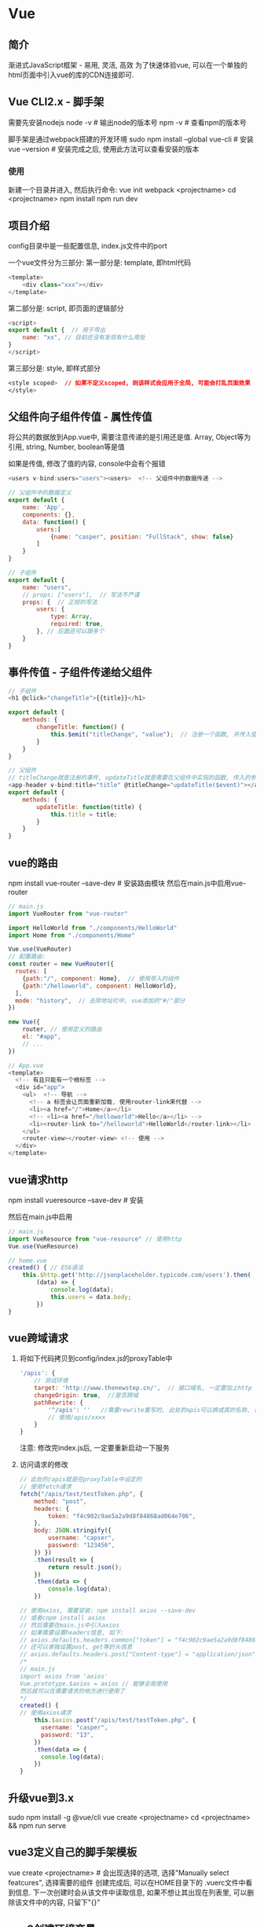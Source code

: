 * Vue
** 简介
渐进式JavaScript框架 - 易用, 灵活, 高效
为了快速体验vue, 可以在一个单独的html页面中引入vue的库的CDN连接即可.

** Vue CLI2.x - 脚手架
需要先安装nodejs
node -v  # 输出node的版本号
npm -v  # 查看npm的版本号

脚手架是通过webpack搭建的开发环境
sudo npm install --global vue-cli # 安装
vue --version  # 安装完成之后, 使用此方法可以查看安装的版本

*** 使用
新建一个目录并进入, 然后执行命令:
vue init webpack <projectname>
cd <projectname>
npm install
npm run dev

** 项目介绍
config目录中是一些配置信息, index.js文件中的port

一个vue文件分为三部分:
第一部分是: template, 即html代码
#+BEGIN_SRC js
<template>
    <div class="xxx"></div>
</template>
#+END_SRC
第二部分是: script, 即页面的逻辑部分
#+BEGIN_SRC js
<script>
export default {  // 用于导出
    name: "xx", // 目前还没有发现有什么用处
}
</script>
#+END_SRC
第三部分是: style, 即样式部分
#+BEGIN_SRC css
<style scoped>  // 如果不定义scoped, 则该样式会应用于全局, 可能会打乱页面效果
</style>
#+END_SRC

** 父组件向子组件传值 - 属性传值
将公共的数据放到App.vue中, 需要注意传递的是引用还是值.
Array, Object等为引用, string, Number, boolean等是值

如果是传值, 修改了值的内容, console中会有个报错

#+BEGIN_SRC js
<users v-bind:users="users"><users>  <!-- 父组件中的数据传递 -->

// 父组件中的数据定义
export default {
    name: 'App',
    components: {},
    data: function() {
        users:[
            {name: "casper", position: "FullStack", show: false}
        ]
    }
}

// 子组件
export default {
    name: "users",
    // props: ["users"],  // 写法不严谨
    props: {  // 正规的写法
        users: {
            type: Array,
            required: true,
        }, // 后面还可以跟多个
    }
}
#+END_SRC

** 事件传值 - 子组件传递给父组件
#+BEGIN_SRC js
// 子组件
<h1 @click="changeTitle">{{title}}</h1>

export default {
    methods: {
        changeTitle: function() {
            this.$emit("titleChange", "value");  // 注册一个函数, 并传入值
        }
    }
}

// 父组件
// titleChange就是注册的事件, updateTitle就是需要在父组件中实现的函数, 传入的参数一定是$event
<app-header v-bind:title="title" @titleChange="updateTitle($event)"></app-header>
export default {
    methods: {
        updateTitle: function(title) {
            this.title = title;
        }
    }
}
#+END_SRC

** vue的路由
npm install vue-router --save-dev  # 安装路由模块
然后在main.js中启用vue-router
#+BEGIN_SRC js
// main.js
import VueRouter from "vue-router"

import HelloWorld from "./components/HelloWorld"
import Home from "./components/Home"

Vue.use(VueRouter)
// 配置路由:
const router = new VueRouter({
  routes: [
    {path:"/", component: Home},  // 使用导入的组件
    {path:"/helloworld", component: HelloWorld},
  ],
  mode: "history",  // 去除地址栏中, vue添加的"#/"部分
})

new Vue({
    router, // 使用定义的路由
    el: "#app",
    // ...
})

// App.vue
<template>
  <!-- 有且只能有一个根标签 -->
  <div id="app">
    <ul>  <!-- 导航 -->
      <!-- a 标签会让页面重新加载, 使用router-link来代替 -->
      <li><a href="/">Home</a></li>
      <!-- <li><a href="/helloworld">Hello</a></li> -->
      <li><router-link to="/helloworld">HelloWorld</router-link></li>
    </ul>
    <router-view></router-view> <!-- 使用 -->
  </div>
</template>
#+END_SRC
** vue请求http
npm install vueresource --save-dev  # 安装

然后在main.js中启用
#+BEGIN_SRC js
// main.js
import VueResource from "vue-resource" // 使用http
Vue.use(VueResource)

// home.vue
created() { // ES6语法
    this.$http.get('http://jsonplaceholder.typicode.com/users').then(
        (data) => {
            console.log(data);
            this.users = data.body;
        })
}
#+END_SRC
** vue跨域请求
1. 将如下代码拷贝到config/index.js的proxyTable中
   #+BEGIN_SRC js
'/apis': {
    // 测试环境
    target: 'http://www.thenewstep.cn/',  // 接口域名, 一定要加上http
    changeOrigin: true,  //是否跨域
    pathRewrite: {
        '^/apis': ''   //需要rewrite重写的, 此处的apis可以换成其的名称, 在发请求的时候
        // 使用/apis/xxxx
    }              
}
   #+END_SRC
   注意: 修改完index.js后, 一定要重新启动一下服务
2. 访问请求的修改
   #+BEGIN_SRC js
// 此处的/apis就是在proxyTable中设定的
// 使用fetch请求
fetch("/apis/test/testToken.php", {
    method: "post",
    headers: {
        token: "f4c902c9ae5a2a9d8f84868ad064e706",
    },
    body: JSON.stringify({
        username: "capser",
        password: "123456",
    }) })
    .then(result => {
        return result.json();
    })
    .then(data => {
        console.log(data);
    })

// 使用axios, 需要安装: npm install axios --save-dev
// 或者cnpm install axios
// 然后需要在main.js中引入axios
// 如果需要设置headers信息, 如下:
// axios.defaults.headers.common["token"] = "f4c902c9ae5a2a9d8f84868ad064e706"
// 还可以单独设置post, get等的头信息
// axios.defaults.headers.post["Content-type"] = "application/json"
/*
// main.js
import axios from 'axios'
Vue.prototype.$axios = axios // 能够全局使用
然后就可以在需要请求的地方进行使用了
*/
created() {
// 使用axios请求
    this.$axios.post("/apis/test/testToken.php", {
      username: "casper",
      password: "13",
    })
    .then(data => {
      console.log(data);
    })
}
   #+END_SRC


** 升级vue到3.x
sudo npm install -g @vue/cli
vue create <projectname>
cd <projectname> && npm run serve

** vue3定义自己的脚手架模板
vue create <projectname>  # 会出现选择的选项, 选择"Manually select featcures", 选择需要的组件
创建完成后, 可以在HOME目录下的 .vuerc文件中看到信息. 下一次创建时会从该文件中读取信息,
如果不想让其出现在列表里, 可以删除该文件中的内容, 只留下"{}"

** vue3创建环境变量
在项目的根目录添加新文件".env",
里边的内容是: VUE_APP_xxx
获取: process.env.VUE_APP_xxx

每次新建或删除文件, 需要重新启动一下服务.

新建.env.development文件, 创建开发环境变量.

** vue3添加插件
vue3中仍然是可以使用npm install xx来安装的

vue add <pluginname>

注意: 如果对当前项目的改变比较大, 如安装一些UI库, 最好是使用vue add命令

** vue3可以单独运行vue文件
先执行命令 vue serve xx.vue, 然后根据提示进行安装即可

# yarn global add @vue/cli-service-global
# npm install -g @vue/cli-service-global
vue serve xx.vue  # 之后就可以运行为一个服务

** vue3中的ui
vue ui  # 使用web图形界面创建项目

** vue3配置文件
新建一个文件: vue.config.js

#+BEGIN_SRC js
module.exports = {
    baseUrl: '/', // 根路径
    //outputDir: 'casperbuild' // 构建输出目录
    assetsDir: 'assets', //静态资源目录(js, css, img, fonts)
    lintOnSave: false, // 是否开启eslint保存检测, 有效值: true, false, error
    devServer: {
        open: false,  // 项目构建成功后, 是否自动在浏览器中打开
        host: "0.0.0.0",
        port: 12345,
        https: false,
        hotOnly: false, // 热更新
        proxy: { //配置跨域
            '/api': {
                target: "http://localhost:5000/api",
                ws: true,
                changeOrigin: true,
                pathRewrite: {
                    '^/api': ''
                }
            }
        }
    }
};
#+END_SRC

* 视频学习
vue小白(done) -> vue深入浅出(done) -> vue在线翻译(done) -> vue用户管理系统(收费) -> vuex(收费)
